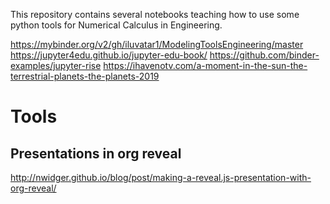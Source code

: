 This repository contains several notebooks teaching how to use some
python tools for Numerical Calculus in Engineering. 

https://mybinder.org/v2/gh/iluvatar1/ModelingToolsEngineering/master
https://jupyter4edu.github.io/jupyter-edu-book/
https://github.com/binder-examples/jupyter-rise
https://ihavenotv.com/a-moment-in-the-sun-the-terrestrial-planets-the-planets-2019

* Tools
** Presentations in org reveal
    http://nwidger.github.io/blog/post/making-a-reveal.js-presentation-with-org-reveal/
